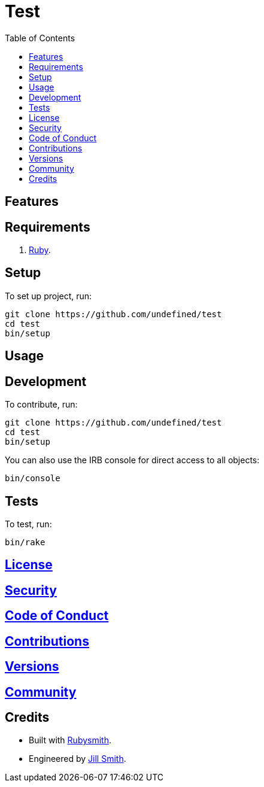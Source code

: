 :toc: macro
:toclevels: 5
:figure-caption!:

= Test

toc::[]

== Features

== Requirements

. link:https://www.ruby-lang.org[Ruby].

== Setup

To set up project, run:

[source,bash]
----
git clone https://github.com/undefined/test
cd test
bin/setup
----

== Usage

== Development

To contribute, run:

[source,bash]
----
git clone https://github.com/undefined/test
cd test
bin/setup
----

You can also use the IRB console for direct access to all objects:

[source,bash]
----
bin/console
----

== Tests

To test, run:

[source,bash]
----
bin/rake
----

== link:https://undefined.io/policies/license[License]

== link:https://undefined.io/policies/security[Security]

== link:https://undefined.io/policies/code_of_conduct[Code of Conduct]

== link:https://undefined.io/policies/contributions[Contributions]

== link:https://undefined.io/projects/test/versions[Versions]

== link:https://undefined.io/community[Community]

== Credits

* Built with link:https://alchemists.io/projects/rubysmith[Rubysmith].
* Engineered by link:https://undefined.io/team/undefined[Jill Smith].

